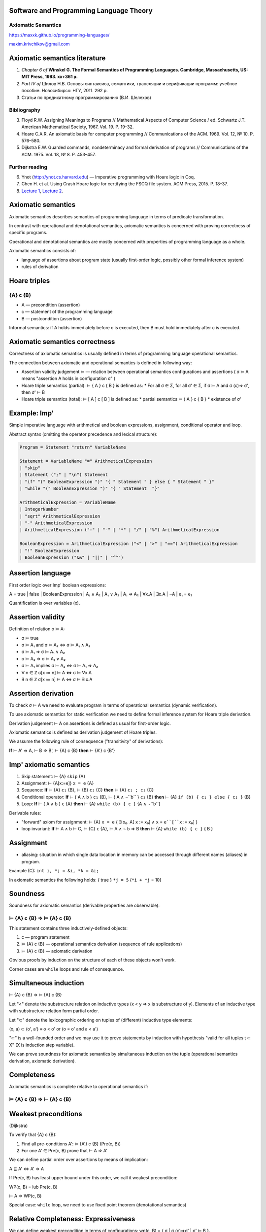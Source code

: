 Software and Programming Language Theory
****************************************

Axiomatic Semantics
===================

https://maxxk.github.io/programming-languages/

maxim.krivchikov@gmail.com



Axiomatic semantics literature
******************************

1. *Chapter 6 of* **Winskel G. The Formal Semantics of Programming Languages. Cambridge, Massachusetts, US: MIT Press, 1993. xx+361 p.**
2. *Part IV of* Шилов Н.В. Основы синтаксиса, семантики, трансляции и верификации программ: учебное пособие. Новосибирск: НГУ, 2011. 292 p.
3. Статьи по предикатному программированию (В.И. Шелехов)

Bibliography
============

3. Floyd R.W. Assigning Meanings to Programs // Mathematical Aspects of Computer Science / ed. Schwartz J.T. American Mathematical Society, 1967. Vol. 19. P. 19–32.
4. Hoare C.A.R. An axiomatic basis for computer programming // Communications of the ACM. 1969. Vol. 12, № 10. P. 576–580.
5. Dijkstra E.W. Guarded commands, nondeterminacy and formal derivation of programs // Communications of the ACM. 1975. Vol. 18, № 8. P. 453–457.


Further reading
===============

6. Ynot (http://ynot.cs.harvard.edu) — Imperative programming with Hoare logic in Coq.
7. Chen H. et al. Using Crash Hoare logic for certifying the FSCQ file system. ACM Press, 2015. P. 18–37.
8. `Lecture 1 <http://web.eecs.umich.edu/~weimerw/590/lectures/weimer-gradpl-08.pdf>`_,
   `Lecture 2 <http://web.eecs.umich.edu/~weimerw/590/lectures/weimer-gradpl-09.pdf>`_.


Axiomatic semantics
*******************

Axiomatic semantics describes semantics of programming language in terms of predicate transformation.

In contrast with operational and denotational semantics, axiomatic semantics is concerned with proving correctness of specific programs.

Operational and denotational semantics are mostly concerned with properties of programming language as a whole.

Axiomatic semantics consists of:

- language of assertions about program state (usually first-order logic, possibly other formal inference system)
- rules of derivation 

Hoare triples
*************

{A} c {B}
=========

- A — precondition (assertion)
- c — statement of the programming language
- B — postcondition (assertion)

Informal semantics: if A holds immediately before c is executed, then B must hold immediately after c is executed.


Axiomatic semantics correctness
*******************************

Correctness of axiomatic semantics is usually defined in terms of programming language operational semantics. 

The connection between axiomatic and operational semantics is defined in following way:

- Assertion validity judgement ⊨ — relation between operational semantics configurations and assertions ( σ ⊨ A means "assertion A holds in configuration σ" ) 

- Hoare triple semantics (partial): ⊨ { A } c { B } is defined as:
  * For all σ ∈ Σ, for all σ' ∈ Σ, if σ ⊨ A and σ (c)⇒ σ', then σ' ⊨ B

- Hoare triple semantics (total): ⊨ [ A ] c [ B ] is defined as:
  * partial semantics ⊨ { A } c { B }
  * existence of σ'


Example: Imp'
*************

Simple imperative language with arithmetical and boolean expressions, assignment, conditional operator and loop.

Abstract syntax (omitting the operator precedence and lexical structure):

.. code::

    Program = Statement "return" VariableName

    Statement = VariableName "=" ArithmeticalExpression
    | "skip"
    | Statement (";" | "\n") Statement
    | "if" "(" BooleanExpression ")" "{ " Statement " } else { " Statement " }"
    | "while "(" BooleanExpression ")" "{ " Statement  "}"

    ArithmeticalExpression = VariableName
    | IntegerNumber
    | "sqrt" ArithmeticalExpression
    | "-" ArithmeticalExpression
    | ArithmeticalExpression ("+" | "-" | "*" | "/" | "%") ArithmeticalExpression

    BooleanExpression = ArithmeticalExpression ("<" | ">" | "==") ArithmeticalExpression
    | "!" BooleanExpression
    | BooleanExpression ("&&" | "||" | "^^")


Assertion language
******************

First order logic over Imp' boolean expressions:

A = true | false | BooleanExpression | A₁ ∧ A₂ | A₁ ∨ A₂ | A₁ ⇒ A₂ | ∀x.A | ∃x.A  | ¬A | e₁ = e₂

Quantification is over variables (x).


Assertion validity
******************

Definition of relation σ ⊨ A:

- σ ⊨ true 
- σ ⊨ A₁ and σ ⊨ A₂ ⇔ σ ⊨ A₁ ∧ A₂
- σ ⊨ A₁ ⇒ σ ⊨ A₁ ∨ A₂
- σ ⊨ A₂ ⇒ σ ⊨ A₁ ∨ A₂
- σ ⊨ A₁ implies σ ⊨ A₂ ⇔ σ ⊨ A₁ ⇒ A₂
- ∀ n ∈ ℤ σ[x ≔ n] ⊨ A ⇔ σ ⊨ ∀x.A 
- ∃ n ∈ ℤ σ[x ≔ n] ⊨ A ⇔ σ ⊨ ∃ x.A

Assertion derivation
********************

To check σ ⊨ A we need to evaluate program in terms of operational semantics (dynamic verification). 

To use axiomatic semantics for static verification we need to define formal inference system for Hoare triple derivation.

Derivation judgement ⊢ A on assertions is defined as usual for first-order logic.

Axiomatic semantics is defined as derivation judgement of Hoare triples. 

We assume the following rule of consequence ("transitivity" of derivations):

**If** ⊢ A' ⇒ A, ⊢ B ⇒ B', ⊢ {A} c {B} **then** ⊢ {A'} c {B'}

Imp' axiomatic semantics
************************

1. Skip statement: ⊢ {A} ``skip`` {A}
2. Assignment: ⊢ {A[x:=e]} ``x = e`` {A}
3. Sequence: **If** ⊢ {A} ``c₁`` {B}, ⊢ {B} ``c₂`` {C} **then** ⊢ {A} ``c₁ ; c₂`` {C} 
4. Conditional operator: **If** ⊢ { A ∧ ``b`` } ``c₁`` {B}, ⊢ { A ∧ ¬``b`` } ``c₂`` {B} **then** ⊢ {A} ``if (b) { c₁ } else { c₂ }`` {B}
5. Loop: **If** ⊢ { A ∧ ``b`` } ``c`` {A} **then** ⊢ {A} ``while (b) { c }`` {A ∧ ¬``b``}

Derivable rules:

- "forward" axiom for assignment: ⊢ {A} ``x = e`` { ∃ x₀. A[ ``x`` := x₀]  ∧ ``x`` = ``e``[``x`` := x₀] } 
- loop invariant: **If** ⊢ A ∧ b ⊢ C, ⊢ {C} ``c`` {A}, ⊢ A ∧ ¬ ``b`` ⇒ B **then** ⊢ {A} ``while (b) { c }`` { B }

Assignment
**********
- aliasing: situation in which single data location in memory can be accessed through different names (aliases) in program.

Example (C): ``int i, *j = &i, *k = &i;``

In axiomatic semantics the following holds: { true } ``*j = 5`` {``*i + *j`` = 10}


Soundness
*********

Soundness for axiomatic semantics (derivable properties are observable):

⊢ {A} c {B} ⇒ ⊨ {A} c {B}
=========================

This statement contains three inductively-defined objects:

1. c — program statement
2. ⊨ {A} c {B} — operational semantics derivation (sequence of rule applications)
3. ⊢ {A} c {B} — axiomatic derivation

Obvious proofs by induction on the structure of each of these objects won't work.

Corner cases are ``while`` loops and rule of consequence.

Simultaneous induction
**********************

⊢ {A} c {B} ⇒ ⊨ {A} c {B}

Let "<" denote the substructure relation on inductive types (x < y ⇒ x is substructure of y). Elements of an inductive type with substructure relation form partial order.

Let "⊂" denote the lexicographic ordering on tuples of (different) inductive type elements:

(o, a) ⊂ (o', a') ≡ o < o' or (o = o' and a < a')

"⊂" is a well-founded order and we may use it to prove statements by induction with hypothesis "valid for all tuples t ⊂ X" (X is induction step variable).

We can prove soundness for axiomatic semantics by simultaneous induction on the tuple (operational semantics derivation, axiomatic derivation).

Completeness
************

Axiomatic semantics is complete relative to operational semantics if:

⊨ {A} c {B} ⇒ ⊢ {A} c {B}
=========================

Weakest preconditions
*********************

(Dijkstra)

To verify that {A} c {B}:

1. Find all pre-conditions A':  ⊨ {A'} c {B}  (Pre(c, B))
2. For one A' ∈ Pre(c, B) prove that ⊢ A ⇒ A'

We can define partial order over assertions by means of implication:

A ⊑ A' ⇔ A' ⇒ A

If Pre(c, B) has least upper bound under this order, we call it weakest precondition:

WP(c, B) = lub Pre(c, B)

⊢ A ⇒ WP(c, B)

Special case: ``while`` loop, we need to use fixed point theorem (denotational semantics)


Relative Completeness: Expressiveness
*************************************

We can define weakest precondition in terms of configurations: wp(c, B) = { σ | σ (c)⇒σ' | σ' ⊨ B }.

Then we can say that assertion language is **expressive** if for any command and any postcondition there is a precondition which is valid exactly on weakest precondition in terms of configurations. 


Verification Conditions
***********************

Weakest common preconditions are hard to compute (e.g. ``while`` loop). 

To make tools for automatic property checking, we can use user input (e.g. loop invariants) to compute "weak enough" preconditions: verification conditions.


Application of axiomatic semantics
**********************************

1. Automated verification tools (especially annotation-based).
2. Code contracts
  - based on the idea of axiomatic semantics, but I'm not aware about any formal proofs of soundness 
  - original implementation in Eiffel programming language (e.g. [Section 8](https://archive.eiffel.com/doc/online/eiffel50/intro/language/tutorial-09.html#pgfId-514761) in Eiffel tutorial)
    `require` statement (precondition), `ensure` statement (postcondition), `invariant` (class state invariant)
  - probably most well-known implementation is [.NET CodeContracts](https://github.com/Microsoft/CodeContracts) (see also [publications](http://research.microsoft.com/en-us/projects/contracts/))
  
CodeContracts examples
**********************


.. code:: csharp

    private static void Main(string[] args)
    {
        DoRequiresForAll(new List<string>() {"test",null,"foo"});
    }
    
    public static void DoRequiresForAll(List<string> input)
    {
        Contract.Requires(Contract.ForAll(input, w => w != null));
        input.ForEach(Console.WriteLine);
    }


.. code:: csharp

    public static string TrimAfter(string value, string suffix)
    {
        Contract.Requires(!String.IsNullOrEmpty(suffix));
        Contract.Requires(value != null);
        Contract.Ensures( !Contract.Result<string>().EndsWith(suffix));


Homework assignments
********************

**Task 11.1** (2*) Write axiomatic semantics for a hypothetical functional programming language based on simply-typed lambda calculus with data types, conditional operator and predefined functions over data types.

**Task 11.2** (2*) Write axiomatic semantics for assignment operator in Imp' extended with aliasing operation.
